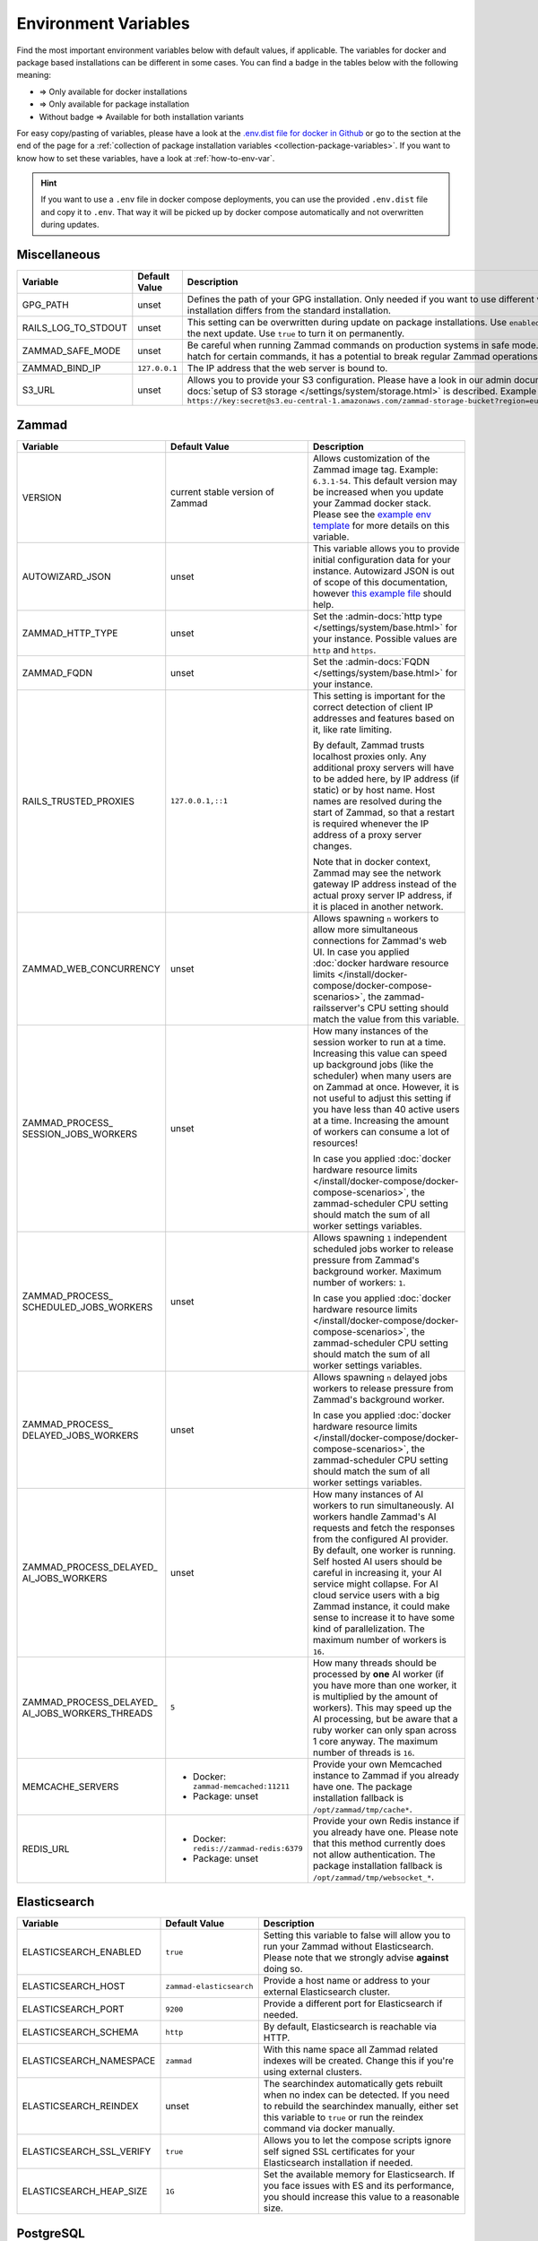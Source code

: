 Environment Variables
=====================

Find the most important environment variables below with default values, if
applicable. The variables for docker and package based installations can be
different in some cases. You can find a badge in the tables below with the
following meaning:

- |docker| => Only available for docker installations
- |package| => Only available for package installation
- Without badge => Available for both installation variants

For easy copy/pasting of variables, please have a look at the
`.env.dist file for docker in Github <https://github.com/zammad/zammad-docker-compose/blob/master/.env.dist>`_
or go to the section at the end of the page for a
:ref:`collection of package installation variables <collection-package-variables>`.
If you want to know how to set these variables, have a look at
:ref:`how-to-env-var`.

.. hint::

   If you want to use a ``.env`` file in docker compose deployments, you can
   use the provided ``.env.dist`` file and copy it to ``.env``. That way it will
   be picked up by docker compose automatically and not overwritten during
   updates.

Miscellaneous
-------------

.. list-table::
   :widths: 31 19 50
   :header-rows: 1

   * - Variable
     - Default Value
     - Description
   * - GPG_PATH |package|
     - unset
     - Defines the path of your GPG installation. Only needed if you want to use
       different versions of PGP or if your PGP installation differs from the
       standard installation.
   * - RAILS_LOG_TO_STDOUT |package|
     - unset
     - This setting can be overwritten during update on package installations.
       Use ``enabled`` to turn this option on only until the next update.
       Use ``true`` to turn it on permanently.
   * - ZAMMAD_SAFE_MODE |package|
     - unset
     - Be careful when running Zammad commands on production systems in safe
       mode. While it may allow an escape hatch for certain commands, it has a
       potential to break regular Zammad operations.
   * - ZAMMAD_BIND_IP |package|
     - ``127.0.0.1``
     - The IP address that the web server is bound to.
   * - S3_URL |package|
     - unset
     - Allows you to provide your S3 configuration. Please have a look in our
       admin documentation, where the
       :admin-docs:`setup of S3 storage </settings/system/storage.html>` is
       described.
       Example for value:
       ``https://key:secret@s3.eu-central-1.amazonaws.com/zammad-storage-bucket?region=eu-central-1&force_path_style=true``

Zammad
------

.. list-table::
   :widths: 31 19 50
   :header-rows: 1

   * - Variable
     - Default Value
     - Description
   * - VERSION |docker|
     - current stable version of Zammad
     - Allows customization of the Zammad image tag. Example: ``6.3.1-54``.
       This default version may be increased when you update your Zammad docker
       stack. Please see the
       `example env template <https://github.com/zammad/zammad-docker-compose/blob/master/.env.dist>`_
       for more details on this variable.
   * - AUTOWIZARD_JSON |docker|
     - unset
     - This variable allows you to provide initial configuration data for your
       instance. Autowizard JSON is out of scope of this documentation, however
       `this example file <https://github.com/zammad/zammad/blob/stable/contrib/auto_wizard_example.json>`_
       should help.
   * - ZAMMAD_HTTP_TYPE
     - unset
     - Set the :admin-docs:`http type </settings/system/base.html>` for your
       instance. Possible values are ``http`` and ``https``.
   * - ZAMMAD_FQDN
     - unset
     - Set the :admin-docs:`FQDN </settings/system/base.html>` for your instance.
   * - RAILS_TRUSTED_PROXIES
     - ``127.0.0.1,::1``
     - This setting is important for the correct detection of client IP addresses
       and features based on it, like rate limiting.

       By default, Zammad trusts localhost proxies only. Any additional proxy
       servers will have to be added here, by IP address (if static) or by host
       name. Host names are resolved during the start of Zammad, so that a
       restart is required whenever the IP address of a proxy server changes.

       Note that in docker context, Zammad may see the network gateway IP
       address instead of the actual proxy server IP address, if it is placed in
       another network.
   * - ZAMMAD_WEB_CONCURRENCY
     - unset
     - Allows spawning ``n`` workers to allow more simultaneous connections for
       Zammad's web UI.
       In case you applied :doc:`docker hardware resource limits </install/docker-compose/docker-compose-scenarios>`,
       the zammad-railsserver's CPU setting should match the value from this variable.
   * - | ZAMMAD_PROCESS\_
       | SESSION_JOBS_WORKERS
     - unset
     - How many instances of the session worker to run at a time. Increasing
       this value can speed up background jobs (like the scheduler) when many
       users are on Zammad at once. However, it is not useful to adjust this
       setting if you have less than 40 active users at a time. Increasing the
       amount of workers can consume a lot of resources!

       In case you applied :doc:`docker hardware resource limits </install/docker-compose/docker-compose-scenarios>`,
       the zammad-scheduler CPU setting should match the sum of all worker
       settings variables.
   * - | ZAMMAD_PROCESS\_
       | SCHEDULED_JOBS_WORKERS
     - unset
     - Allows spawning ``1`` independent scheduled jobs worker to release
       pressure from Zammad's background worker. Maximum number of workers:
       ``1``.

       In case you applied :doc:`docker hardware resource limits </install/docker-compose/docker-compose-scenarios>`,
       the zammad-scheduler CPU setting should match the sum of all worker
       settings variables.
   * - | ZAMMAD_PROCESS\_
       | DELAYED_JOBS_WORKERS
     - unset
     - Allows spawning ``n`` delayed jobs workers to release pressure from
       Zammad's background worker.

       In case you applied :doc:`docker hardware resource limits </install/docker-compose/docker-compose-scenarios>`,
       the zammad-scheduler CPU setting should match the sum of all worker
       settings variables.
   * - | ZAMMAD_PROCESS_DELAYED\_
       | AI_JOBS_WORKERS
     - unset
     - How many instances of AI workers to run simultaneously. AI workers handle
       Zammad's AI requests and fetch the responses from the configured AI
       provider. By default, one worker is running.
       Self hosted AI users should be careful in increasing it, your AI service
       might collapse. For AI cloud service users with a big Zammad instance, it
       could make sense to increase it to have some kind of parallelization.
       The maximum number of workers is ``16``.
   * - | ZAMMAD_PROCESS_DELAYED\_
       | AI_JOBS_WORKERS_THREADS
     - ``5``
     - How many threads should be processed by **one** AI worker (if you have more
       than one worker, it is multiplied by the amount of workers). This may
       speed up the AI processing, but be aware that a ruby worker can only span
       across 1 core anyway. The maximum number of threads is ``16``.
   * - MEMCACHE_SERVERS
     - - Docker: ``zammad-memcached:11211``
       - Package: unset
     - Provide your own Memcached instance to Zammad if you already have one.
       The package installation fallback is ``/opt/zammad/tmp/cache*``.
   * - REDIS_URL
     - - Docker: ``redis://zammad-redis:6379``
       - Package: unset
     - Provide your own Redis instance if you already have one. Please note
       that this method currently does not allow authentication.
       The package installation fallback is ``/opt/zammad/tmp/websocket_*``.

Elasticsearch
-------------

.. list-table::
   :widths: 31 19 50
   :header-rows: 1

   * - Variable
     - Default Value
     - Description
   * - ELASTICSEARCH_ENABLED |docker|
     - ``true``
     - Setting this variable to false will allow you to run your Zammad without
       Elasticsearch. Please note that we strongly advise **against** doing so.
   * - ELASTICSEARCH_HOST |docker|
     - ``zammad-elasticsearch``
     - Provide a host name or address to your external Elasticsearch cluster.
   * - ELASTICSEARCH_PORT |docker|
     - ``9200``
     - Provide a different port for Elasticsearch if needed.
   * - ELASTICSEARCH_SCHEMA |docker|
     - ``http``
     - By default, Elasticsearch is reachable via HTTP.
   * - ELASTICSEARCH_NAMESPACE |docker|
     - ``zammad``
     - With this name space all Zammad related indexes will be created. Change
       this if you're using external clusters.
   * - ELASTICSEARCH_REINDEX |docker|
     - unset
     - The searchindex automatically gets rebuilt when no index can be
       detected. If you need to rebuild the searchindex manually, either set
       this variable to ``true`` or run the reindex command via docker manually.
   * - ELASTICSEARCH_SSL_VERIFY |docker|
     - ``true``
     - Allows you to let the compose scripts ignore self signed SSL certificates
       for your Elasticsearch installation if needed.
   * - ELASTICSEARCH_HEAP_SIZE |docker|
     - ``1G``
     - Set the available memory for Elasticsearch. If you face issues with ES
       and its performance, you should increase this value to a reasonable size.

PostgreSQL
----------

.. list-table::
   :widths: 31 19 50
   :header-rows: 1

   * - Variable
     - Default Value
     - Description
   * - POSTGRESQL_HOST |docker|
     - ``zammad-postgresql``
     - Host name of your PostgreSQL server. Use your own if you already have one.
   * - POSTGRESQL_PORT |docker|
     - ``5432``
     - Adjust the Port of your PostgreSQL server.
   * - POSTGRESQL_USER |docker|
     - ``zammad``
     - The database user for Zammad.
   * - POSTGRESQL_PASS |docker|
     - ``zammad``
     - The password of Zammad's database user.
   * - POSTGRESQL_DB |docker|
     - ``zammad_production``
     - Zammad's database to use.
   * - POSTGRESQL_OPTIONS |docker|
     - ``?pool=50``
     - Additional postgresql params to be appended to the database URI.
   * - POSTGRESQL_DB_CREATE |docker|
     - ``true``
     - By default, Zammad creates the required database. On already existing
       database servers, the default might be troublesome.

Nginx
-----

.. list-table::
   :widths: 31 19 50
   :header-rows: 1

   * - Variable
     - Default Value
     - Description
   * - NGINX_EXPOSE_PORT |docker|
     - ``8080``
     - The port to be exposed for accessing the Zammad stack from outside.
       Change this to another value if you already have an existing service
       listening on this port.
   * - NGINX_PORT |docker|
     - ``8080``
     - The internal port the Nginx service will listen on.
   * - NGINX_SERVER_NAME |docker|
     - ``_``
     - By default, the Nginx container of Zammad will respond to all request.
       You can provide your IP / FQDN if you want to.
   * - NGINX_SERVER_SCHEME |docker|
     - ``\$scheme``
     - If the Nginx container for Zammad **is not** the upstream server
       (aka you're using another proxy in front of Nginx) ``$scheme`` may be
       wrong. You can set the correct scheme ``http`` or ``https`` if needed.
   * - NGINX_CLIENT_MAX_BODY_SIZE |docker|
     - unset
     - Define the maximum size of data that a client can send to the server.
   * - ZAMMAD_RAILSSERVER_HOST |docker|
     - ``zammad-railsserver``
     - Host name of the rails server container.
   * - ZAMMAD_RAILSSERVER_PORT |docker|
     - ``3000``
     - Port of Zammad's rails server.
   * - ZAMMAD_RAILS_PORT |package|
     - ``3000``
     - Port of Zammad's rails server.
   * - ZAMMAD_WEBSOCKET_HOST |docker|
     - ``zammad-websocket``
     - Host name of Zammad's websocket server.
   * - ZAMMAD_WEBSOCKET_PORT |docker|
     - ``6042``
     - Port of Zammad's websocket server.

.. |package| image:: /images/package.svg
   :height: 24px
   :width: 24px

.. |docker| image:: /images/docker.svg
   :height: 24px
   :width: 24px

.. _how-to-env-var:

How to Set Environment Variables
--------------------------------

It depends on how you installed Zammad (package, docker).
Either set it via ``zammad config`` command as you can see below, use your
system's way of setting variables via command line
(e.g. ``export VARIABLE=value)``, place an ``.env`` file in the directory or
even use a GUI like Portainer to define them for a docker installation.

Example for package installations:

.. code-block:: sh

   # set OPTION to "value"
   $ zammad config:set OPTION=value
   $ systemctl restart zammad

   # get OPTION
   $ zammad config:get OPTION

   # unset OPTION
   $ zammad config:unset OPTION
   $ systemctl restart zammad

.. _collection-package-variables:

Collection for Package Installation
-----------------------------------

Below you can find a collection of environment variables for package
installations.

.. code-block:: sh

   ### General Options ###

   #GPG_PATH=
   #RAILS_LOG_TO_STDOUT=
   #ZAMMAD_SAFE_MODE=
   #ZAMMAD_HTTP_TYPE=
   #ZAMMAD_FQDN=

   ### Network Options ###

   #ZAMMAD_BIND_IP=
   #ZAMMAD_RAILS_PORT=
   #ZAMMAD_WEBSOCKET_PORT=
   #RAILS_TRUSTED_PROXIES=

   ### Performance Tuning ###

   #WEB_CONCURRENCY=
   #ZAMMAD_PROCESS_SESSIONS_JOBS_WORKERS=
   #ZAMMAD_PROCESS_SCHEDULED_JOBS_WORKERS=
   #ZAMMAD_PROCESS_DELAYED_JOBS_WORKERS=
   #ZAMMAD_PROCESS_DELAYED_AI_JOBS_WORKERS=
   #ZAMMAD_PROCESS_DELAYED_AI_JOBS_WORKERS_THREADS=

   ### Misc ###

   #REDIS_URL=
   #MEMCACHE_SERVERS=

   ### Storage Options ###

   #S3_URL=
